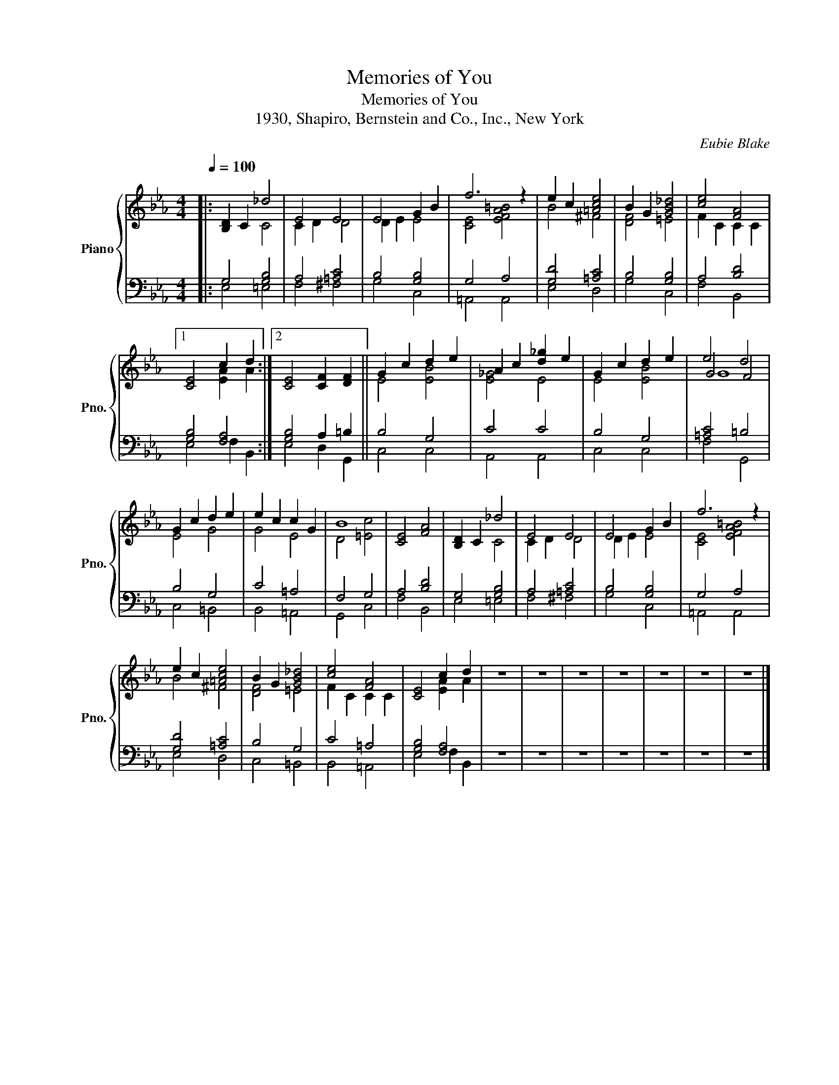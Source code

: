 X:1
T:Memories of You
T:Memories of You
T:1930, Shapiro, Bernstein and Co., Inc., New York
C:Eubie Blake
Z:Andy Razaf
Z:1930, Shapiro, Bernstein and Co., Inc., New York
%%score { ( 1 2 5 ) | ( 3 4 ) }
L:1/8
Q:1/4=100
M:4/4
K:Eb
V:1 treble nm="Piano" snm="Pno."
V:2 treble 
V:5 treble 
V:3 bass 
V:4 bass 
V:1
|: [B,D]2 C2 _d4 | E4 E4 | E4 G2 B2 | f6 z2 | e2 c2 [=Ace]4 | B2 G2 [GB_d]4 | [ce]4 [FA]4 |1 %7
 [CE]4 c2 d2 :|2 [CE]4 [CF]2 [DF]2 || G2 c2 d2 e2 | A2 c2 [d_g]2 e2 | G2 c2 d2 e2 | e4 d4 | %13
 G2 c2 d2 e2 | e2 c2 c2 G2 | B8 | [CE]4 [FA]4 | [B,D]2 C2 _d4 | E4 E4 | E4 G2 B2 | f6 z2 | %21
 e2 c2 [=Ace]4 | B2 G2 [GB_d]4 | [ce]4 [FA]4 | [CE]4 c2 d2 | z8 | z8 | z8 | z8 | z8 | z8 | z8 |] %32
V:2
|: x4 C4 | C2 D2 D4 | D2 E2 E4 | [CE]4 [EFA=B]4 | B4 ^F4 | [DF]4 =E4 | F2 C2 C2 C2 |1 %7
 x4 [EA]2 A2 :|2 x8 || E4 [EB]4 | [E_G]4 E4 | E4 [EB]4 | G4 F4 | E4 G4 | G4 E4 | D4 [=Ec]4 | x8 | %17
 x4 C4 | C2 D2 D4 | D2 E2 E4 | [CE]4 [EFA=B]4 | B4 ^F4 | [DF]4 =E4 | F2 C2 C2 C2 | x4 [EA]2 A2 | %25
 x8 | x8 | x8 | x8 | x8 | x8 | x8 |] %32
V:3
|: G,4 [G,B,]4 | A,4 [=A,C]4 | B,4 [G,B,]4 | G,4 A,4 | [G,D]4 [=A,C]4 | B,4 [G,B,]4 | A,4 [B,D]4 |1 %7
 [G,B,]4 [F,A,]4 :|2 [G,B,]4 A,2 =B,2 || B,4 G,4 | C4 C4 | B,4 G,4 | [=A,C]4 =B,4 | B,4 G,4 | %14
 C4 =A,4 | F,4 G,4 | A,4 [B,D]4 | G,4 [G,B,]4 | A,4 [=A,C]4 | B,4 [G,B,]4 | G,4 A,4 | %21
 [G,D]4 [=A,C]4 | B,4 G,4 | C4 =A,4 | [G,B,]4 [F,A,]4 | z8 | z8 | z8 | z8 | z8 | z8 | z8 |] %32
V:4
|: E,4 =E,4 | F,4 ^F,4 | G,4 C,4 | =A,,4 A,,4 | E,4 D,4 | G,4 C,4 | F,4 B,,4 |1 E,4 F,2 B,,2 :|2 %8
 E,4 D,2 G,,2 || C,4 C,4 | A,,4 A,,4 | C,4 C,4 | F,4 G,,4 | C,4 =B,,4 | B,,4 =A,,4 | G,,4 C,4 | %16
 F,4 B,,4 | E,4 =E,4 | F,4 ^F,4 | G,4 C,4 | =A,,4 A,,4 | E,4 D,4 | C,4 =B,,4 | B,,4 =A,,4 | %24
 E,4 F,2 B,,2 | x8 | x8 | x8 | x8 | x8 | x8 | x8 |] %32
V:5
|: x8 | x8 | x8 | x8 | x8 | x8 | x8 |1 x8 :|2 x8 || x8 | x8 | x8 | G8 | x8 | x8 | x8 | x8 | x8 | %18
 x8 | x8 | x8 | x8 | x8 | x8 | x8 | x8 | x8 | x8 | x8 | x8 | x8 | x8 |] %32

